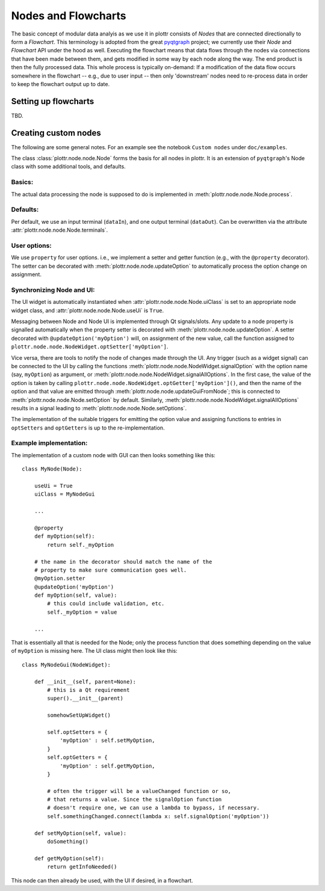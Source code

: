 .. documentation for nodes and flowchart.

Nodes and Flowcharts
====================

The basic concept of modular data analyis as we use it in plottr consists of `Nodes` that are connected directionally to form a `Flowchart`. This terminology is adopted from the great `pyqtgraph <http://www.pyqtgraph.org>`_ project; we currently use their `Node` and `Flowchart` API under the hood as well. Executing the flowchart means that data flows through the nodes via connections that have been made between them, and gets modified in some way by each node along the way. The end product is then the fully processed data. This whole process is typically on-demand: If a modification of the data flow occurs somewhere in the flowchart -- e.g., due to user input -- then only 'downstream' nodes need to re-process data in order to keep the flowchart output up to date.


Setting up flowcharts
---------------------

TBD.


Creating custom nodes
---------------------

The following are some general notes. For an example see the notebook ``Custom nodes`` under ``doc/examples``.

The class :class:`plottr.node.node.Node` forms the basis for all nodes in plottr. It is an extension of ``pyqtgraph``'s Node class with some additional tools, and  defaults.


Basics:
^^^^^^^
The actual data processing the node is supposed to do is implemented in :meth:`plottr.node.node.Node.process`.


Defaults:
^^^^^^^^^

Per default, we use an input terminal (``dataIn``), and one output terminal (``dataOut``). Can be overwritten via the attribute :attr:`plottr.node.node.Node.terminals`.

User options:
^^^^^^^^^^^^^

We use ``property`` for user options. i.e., we implement a setter and getter function (e.g., with the ``@property`` decorator). The setter can be decorated with :meth:`plottr.node.node.updateOption` to automatically process the option change on assignment.

Synchronizing Node and UI:
^^^^^^^^^^^^^^^^^^^^^^^^^^

The UI widget is automatically instantiated when :attr:`plottr.node.node.Node.uiClass` is set to an appropriate node widget class, and :attr:`plottr.node.node.Node.useUi` is ``True``.

Messaging between Node and Node UI is implemented through Qt signals/slots. Any update to a node property is signalled automatically when the property setter is decorated with :meth:`plottr.node.node.updateOption`. A setter decorated with ``@updateOption('myOption')`` will, on assignment of the new value, call the function assigned to ``plottr.node.node.NodeWidget.optSetter['myOption']``.

Vice versa, there are tools to notify the node of changes made through the UI. Any trigger (such as a widget signal) can be connected to the UI by calling the functions :meth:`plottr.node.node.NodeWidget.signalOption` with the option name (say, ``myOption``) as argument, or :meth:`plottr.node.node.NodeWidget.signalAllOptions`. In the first case, the value of the option is taken by calling ``plottr.node.node.NodeWidget.optGetter['myOption']()``, and then the name of the option and that value are emitted through :meth:`plottr.node.node.updateGuiFromNode`; this is connected to :meth:`plottr.node.node.Node.setOption` by default. Similarly, :meth:`plottr.node.node.NodeWidget.signalAllOptions` results in a signal leading to :meth:`plottr.node.node.Node.setOptions`.

The implementation of the suitable triggers for emitting the option value and assigning functions to entries in ``optSetters`` and ``optGetters`` is up to the re-implementation.


Example implementation:
^^^^^^^^^^^^^^^^^^^^^^^

The implementation of a custom node with GUI can then looks something like this::

    class MyNode(Node):

        useUi = True
        uiClass = MyNodeGui

        ...

        @property
        def myOption(self):
            return self._myOption

        # the name in the decorator should match the name of the
        # property to make sure communication goes well.
        @myOption.setter
        @updateOption('myOption')
        def myOption(self, value):
            # this could include validation, etc.
            self._myOption = value

        ...


That is essentially all that is needed for the Node; only the process function that does something depending on the value of ``myOption`` is missing here. The UI class might then look like this::

    class MyNodeGui(NodeWidget):

        def __init__(self, parent=None):
            # this is a Qt requirement
            super().__init__(parent)

            somehowSetUpWidget()

            self.optSetters = {
                'myOption' : self.setMyOption,
            }
            self.optGetters = {
                'myOption' : self.getMyOption,
            }

            # often the trigger will be a valueChanged function or so,
            # that returns a value. Since the signalOption function
            # doesn't require one, we can use a lambda to bypass, if necessary.
            self.somethingChanged.connect(lambda x: self.signalOption('myOption'))

        def setMyOption(self, value):
            doSomething()

        def getMyOption(self):
            return getInfoNeeded()


This node can then already be used, with the UI if desired, in a flowchart.
